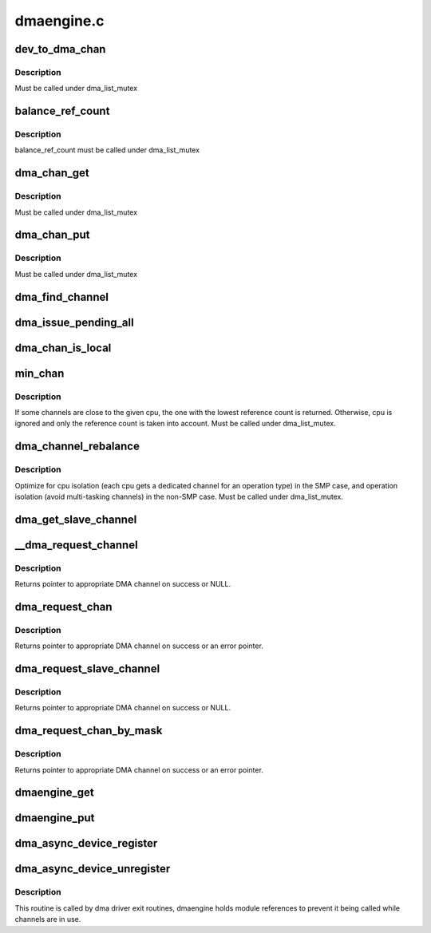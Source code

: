 .. -*- coding: utf-8; mode: rst -*-

===========
dmaengine.c
===========


.. _`dev_to_dma_chan`:

dev_to_dma_chan
===============

.. c:function:: struct dma_chan *dev_to_dma_chan (struct device *dev)

    convert a device pointer to the its sysfs container object @dev - device node

    :param struct device \*dev:

        *undescribed*



.. _`dev_to_dma_chan.description`:

Description
-----------


Must be called under dma_list_mutex



.. _`balance_ref_count`:

balance_ref_count
=================

.. c:function:: void balance_ref_count (struct dma_chan *chan)

    catch up the channel reference count @chan - channel to balance ->client_count versus dmaengine_ref_count

    :param struct dma_chan \*chan:

        *undescribed*



.. _`balance_ref_count.description`:

Description
-----------


balance_ref_count must be called under dma_list_mutex



.. _`dma_chan_get`:

dma_chan_get
============

.. c:function:: int dma_chan_get (struct dma_chan *chan)

    try to grab a dma channel's parent driver module @chan - channel to grab

    :param struct dma_chan \*chan:

        *undescribed*



.. _`dma_chan_get.description`:

Description
-----------


Must be called under dma_list_mutex



.. _`dma_chan_put`:

dma_chan_put
============

.. c:function:: void dma_chan_put (struct dma_chan *chan)

    drop a reference to a dma channel's parent driver module @chan - channel to release

    :param struct dma_chan \*chan:

        *undescribed*



.. _`dma_chan_put.description`:

Description
-----------


Must be called under dma_list_mutex



.. _`dma_find_channel`:

dma_find_channel
================

.. c:function:: struct dma_chan *dma_find_channel (enum dma_transaction_type tx_type)

    find a channel to carry out the operation

    :param enum dma_transaction_type tx_type:
        transaction type



.. _`dma_issue_pending_all`:

dma_issue_pending_all
=====================

.. c:function:: void dma_issue_pending_all ( void)

    flush all pending operations across all channels

    :param void:
        no arguments



.. _`dma_chan_is_local`:

dma_chan_is_local
=================

.. c:function:: bool dma_chan_is_local (struct dma_chan *chan, int cpu)

    returns true if the channel is in the same numa-node as the cpu

    :param struct dma_chan \*chan:

        *undescribed*

    :param int cpu:

        *undescribed*



.. _`min_chan`:

min_chan
========

.. c:function:: struct dma_chan *min_chan (enum dma_transaction_type cap, int cpu)

    returns the channel with min count and in the same numa-node as the cpu

    :param enum dma_transaction_type cap:
        capability to match

    :param int cpu:
        cpu index which the channel should be close to



.. _`min_chan.description`:

Description
-----------

If some channels are close to the given cpu, the one with the lowest
reference count is returned. Otherwise, cpu is ignored and only the
reference count is taken into account.
Must be called under dma_list_mutex.



.. _`dma_channel_rebalance`:

dma_channel_rebalance
=====================

.. c:function:: void dma_channel_rebalance ( void)

    redistribute the available channels

    :param void:
        no arguments



.. _`dma_channel_rebalance.description`:

Description
-----------


Optimize for cpu isolation (each cpu gets a dedicated channel for an
operation type) in the SMP case,  and operation isolation (avoid
multi-tasking channels) in the non-SMP case.  Must be called under
dma_list_mutex.



.. _`dma_get_slave_channel`:

dma_get_slave_channel
=====================

.. c:function:: struct dma_chan *dma_get_slave_channel (struct dma_chan *chan)

    try to get specific channel exclusively

    :param struct dma_chan \*chan:
        target channel



.. _`__dma_request_channel`:

__dma_request_channel
=====================

.. c:function:: struct dma_chan *__dma_request_channel (const dma_cap_mask_t *mask, dma_filter_fn fn, void *fn_param)

    try to allocate an exclusive channel

    :param const dma_cap_mask_t \*mask:
        capabilities that the channel must satisfy

    :param dma_filter_fn fn:
        optional callback to disposition available channels

    :param void \*fn_param:
        opaque parameter to pass to dma_filter_fn



.. _`__dma_request_channel.description`:

Description
-----------

Returns pointer to appropriate DMA channel on success or NULL.



.. _`dma_request_chan`:

dma_request_chan
================

.. c:function:: struct dma_chan *dma_request_chan (struct device *dev, const char *name)

    try to allocate an exclusive slave channel

    :param struct device \*dev:
        pointer to client device structure

    :param const char \*name:
        slave channel name



.. _`dma_request_chan.description`:

Description
-----------

Returns pointer to appropriate DMA channel on success or an error pointer.



.. _`dma_request_slave_channel`:

dma_request_slave_channel
=========================

.. c:function:: struct dma_chan *dma_request_slave_channel (struct device *dev, const char *name)

    try to allocate an exclusive slave channel

    :param struct device \*dev:
        pointer to client device structure

    :param const char \*name:
        slave channel name



.. _`dma_request_slave_channel.description`:

Description
-----------

Returns pointer to appropriate DMA channel on success or NULL.



.. _`dma_request_chan_by_mask`:

dma_request_chan_by_mask
========================

.. c:function:: struct dma_chan *dma_request_chan_by_mask (const dma_cap_mask_t *mask)

    allocate a channel satisfying certain capabilities

    :param const dma_cap_mask_t \*mask:
        capabilities that the channel must satisfy



.. _`dma_request_chan_by_mask.description`:

Description
-----------

Returns pointer to appropriate DMA channel on success or an error pointer.



.. _`dmaengine_get`:

dmaengine_get
=============

.. c:function:: void dmaengine_get ( void)

    register interest in dma_channels

    :param void:
        no arguments



.. _`dmaengine_put`:

dmaengine_put
=============

.. c:function:: void dmaengine_put ( void)

    let dma drivers be removed when ref_count == 0

    :param void:
        no arguments



.. _`dma_async_device_register`:

dma_async_device_register
=========================

.. c:function:: int dma_async_device_register (struct dma_device *device)

    registers DMA devices found

    :param struct dma_device \*device:
        :c:type:`struct dma_device <dma_device>`



.. _`dma_async_device_unregister`:

dma_async_device_unregister
===========================

.. c:function:: void dma_async_device_unregister (struct dma_device *device)

    unregister a DMA device

    :param struct dma_device \*device:
        :c:type:`struct dma_device <dma_device>`



.. _`dma_async_device_unregister.description`:

Description
-----------

This routine is called by dma driver exit routines, dmaengine holds module
references to prevent it being called while channels are in use.

